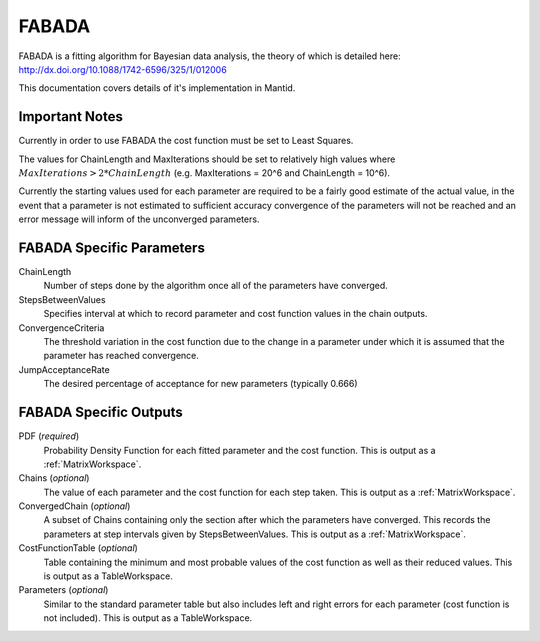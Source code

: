 .. _FABADA:

FABADA
======

FABADA is a fitting algorithm for Bayesian data analysis, the theory of which is
detailed here: http://dx.doi.org/10.1088/1742-6596/325/1/012006

This documentation covers details of it's implementation in Mantid.

Important Notes
---------------

Currently in order to use FABADA the cost function must be set to Least Squares.

The values for ChainLength and MaxIterations should be set to relatively high
values where :math:`MaxIterations > 2 * ChainLength` (e.g. MaxIterations = 20^6
and ChainLength = 10^6).

Currently the starting values used for each parameter are required to be a
fairly good estimate of the actual value, in the event that a parameter is not
estimated to sufficient accuracy convergence of the parameters will not be
reached and an error message will inform of the unconverged parameters.

FABADA Specific Parameters
--------------------------

ChainLength
  Number of steps done by the algorithm once all of the parameters have
  converged.

StepsBetweenValues
  Specifies interval at which to record parameter and cost function values in
  the chain outputs.

ConvergenceCriteria
  The threshold variation in the cost function due to the change in a parameter
  under which it is assumed that the parameter has reached convergence.

JumpAcceptanceRate
  The desired percentage of acceptance for new parameters (typically 0.666)

FABADA Specific Outputs
-----------------------

PDF (*required*)
  Probability Density Function for each fitted parameter and the cost function.
  This is output as a :ref:`MatrixWorkspace`.

Chains (*optional*)
  The value of each parameter and the cost function for each step taken.
  This is output as a :ref:`MatrixWorkspace`.

ConvergedChain (*optional*)
  A subset of Chains containing only the section after which the parameters have
  converged.
  This records the parameters at step intervals given by StepsBetweenValues.
  This is output as a :ref:`MatrixWorkspace`.

CostFunctionTable (*optional*)
  Table containing the minimum and most probable values of the cost function as
  well as their reduced values.
  This is output as a TableWorkspace.

Parameters (*optional*)
  Similar to the standard parameter table but also includes left and right
  errors for each parameter (cost function is not included).
  This is output as a TableWorkspace.

.. categories:: Concepts
